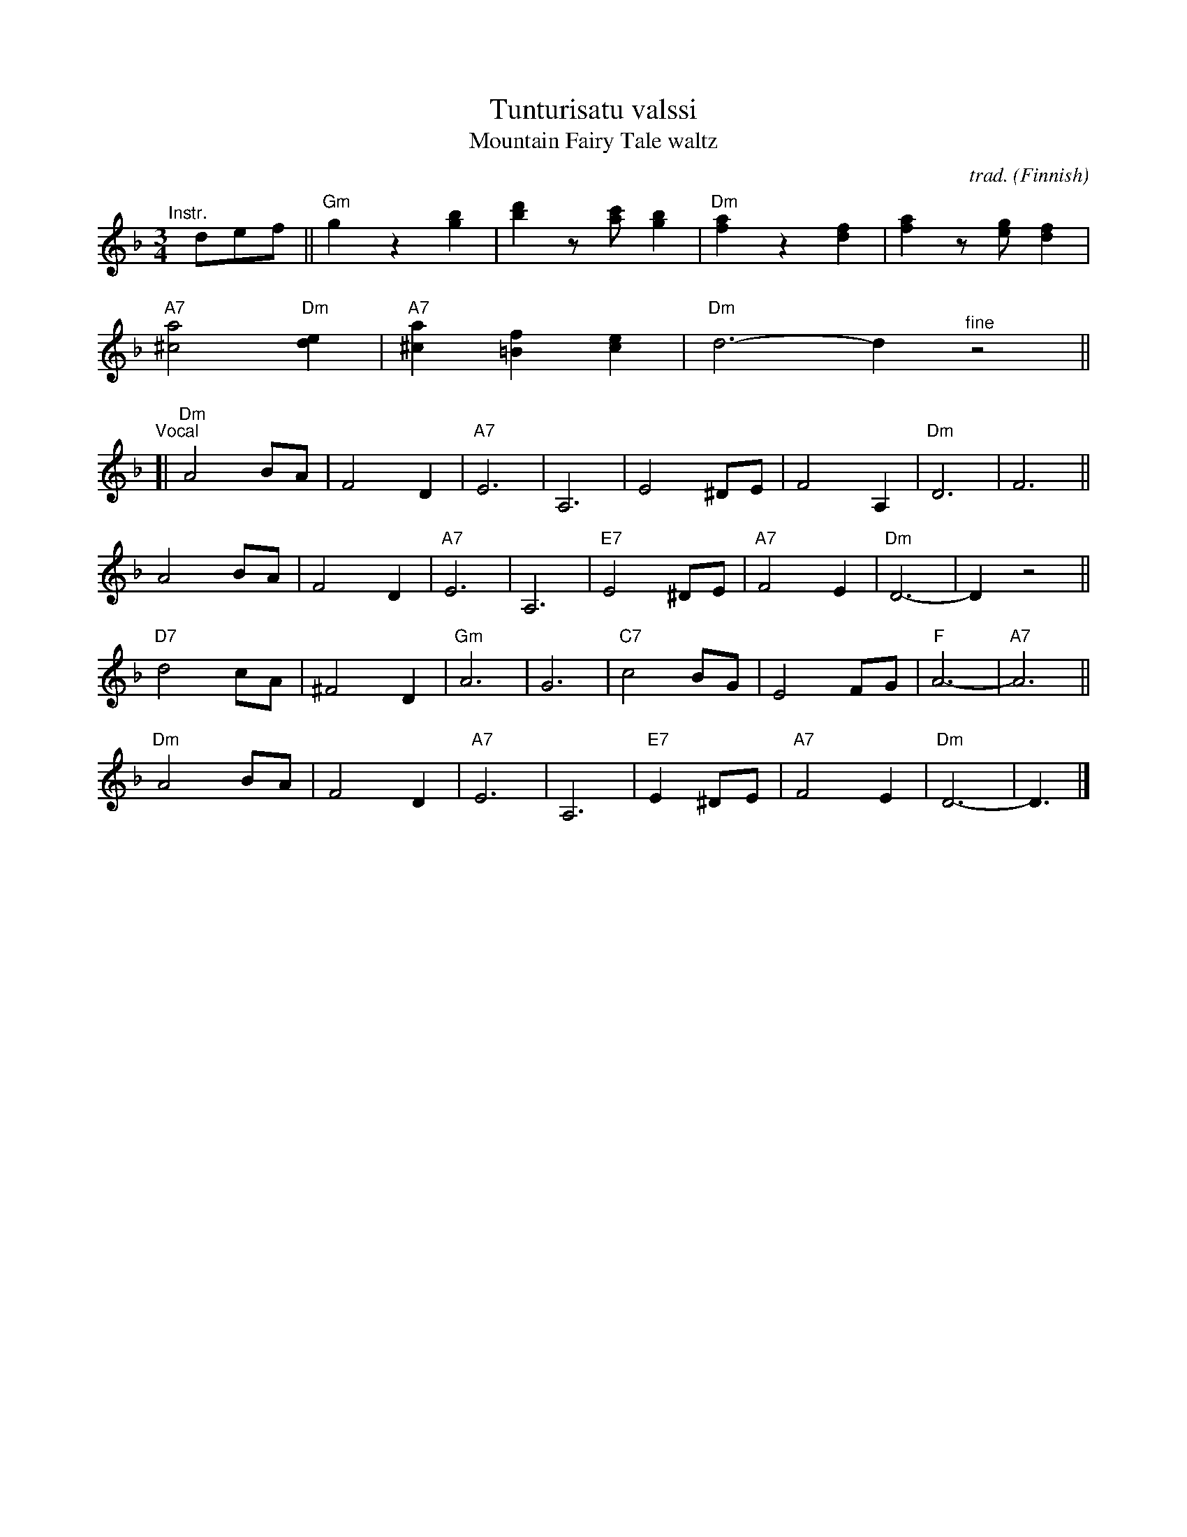 X: 1
T: Tunturisatu valssi
T: Mountain Fairy Tale waltz
C: trad.
O: Finnish
R: waltz
S: The Waltz Book II p.61
Z: 2022 John Chambers <jc:trillian.mit.edu>
M: 3/4
L: 1/8
K: Dm
"^Instr."[|] def ||\
"Gm"g2 z2 [b2g2] | [d'2b2] z[c'a] [b2g2] | "Dm"[a2f2] z2 [f2d2] | [a2f2] z[ge] [f2d2] |
"A7"[a4^c4] "Dm"[e2d2] | "A7"[a2^c2] [f2=B2] [e2c2] | "Dm"d6- d2 "^fine"z4 ||
"^Vocal"[|\
"Dm"A4 BA | F4 D2 | "A7"E6 | A,6 | E4 ^DE | F4 A,2 | "Dm"D6 | F6 ||
A4 BA | F4 D2 | "A7"E6 | A,6 | "E7"E4 ^DE | "A7"F4 E2 | "Dm"D6- | D2 z4 ||
"D7"d4 cA | ^F4 D2 | "Gm"A6 | G6 | "C7"c4 BG | E4 FG | "F"A6- | "A7"A6 ||
"Dm"A4 BA | F4 D2 | "A7"E6 | A,6 | "E7"E2 ^DE | "A7"F4 E2 | "Dm"D6- | D3 |]

